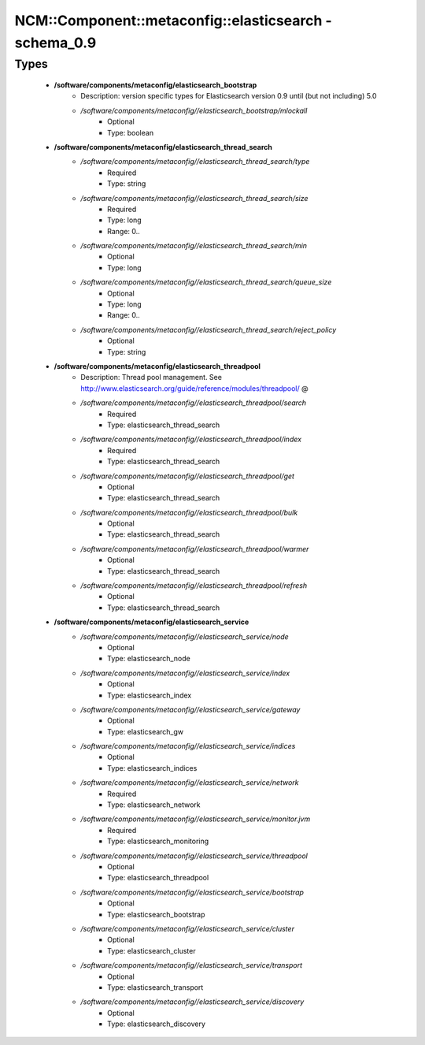#########################################################
NCM\::Component\::metaconfig\::elasticsearch - schema_0.9
#########################################################

Types
-----

 - **/software/components/metaconfig/elasticsearch_bootstrap**
    - Description: version specific types for Elasticsearch version 0.9 until (but not including) 5.0
    - */software/components/metaconfig//elasticsearch_bootstrap/mlockall*
        - Optional
        - Type: boolean
 - **/software/components/metaconfig/elasticsearch_thread_search**
    - */software/components/metaconfig//elasticsearch_thread_search/type*
        - Required
        - Type: string
    - */software/components/metaconfig//elasticsearch_thread_search/size*
        - Required
        - Type: long
        - Range: 0..
    - */software/components/metaconfig//elasticsearch_thread_search/min*
        - Optional
        - Type: long
    - */software/components/metaconfig//elasticsearch_thread_search/queue_size*
        - Optional
        - Type: long
        - Range: 0..
    - */software/components/metaconfig//elasticsearch_thread_search/reject_policy*
        - Optional
        - Type: string
 - **/software/components/metaconfig/elasticsearch_threadpool**
    - Description: Thread pool management. See http://www.elasticsearch.org/guide/reference/modules/threadpool/ @
    - */software/components/metaconfig//elasticsearch_threadpool/search*
        - Required
        - Type: elasticsearch_thread_search
    - */software/components/metaconfig//elasticsearch_threadpool/index*
        - Required
        - Type: elasticsearch_thread_search
    - */software/components/metaconfig//elasticsearch_threadpool/get*
        - Optional
        - Type: elasticsearch_thread_search
    - */software/components/metaconfig//elasticsearch_threadpool/bulk*
        - Optional
        - Type: elasticsearch_thread_search
    - */software/components/metaconfig//elasticsearch_threadpool/warmer*
        - Optional
        - Type: elasticsearch_thread_search
    - */software/components/metaconfig//elasticsearch_threadpool/refresh*
        - Optional
        - Type: elasticsearch_thread_search
 - **/software/components/metaconfig/elasticsearch_service**
    - */software/components/metaconfig//elasticsearch_service/node*
        - Optional
        - Type: elasticsearch_node
    - */software/components/metaconfig//elasticsearch_service/index*
        - Optional
        - Type: elasticsearch_index
    - */software/components/metaconfig//elasticsearch_service/gateway*
        - Optional
        - Type: elasticsearch_gw
    - */software/components/metaconfig//elasticsearch_service/indices*
        - Optional
        - Type: elasticsearch_indices
    - */software/components/metaconfig//elasticsearch_service/network*
        - Required
        - Type: elasticsearch_network
    - */software/components/metaconfig//elasticsearch_service/monitor.jvm*
        - Required
        - Type: elasticsearch_monitoring
    - */software/components/metaconfig//elasticsearch_service/threadpool*
        - Optional
        - Type: elasticsearch_threadpool
    - */software/components/metaconfig//elasticsearch_service/bootstrap*
        - Optional
        - Type: elasticsearch_bootstrap
    - */software/components/metaconfig//elasticsearch_service/cluster*
        - Optional
        - Type: elasticsearch_cluster
    - */software/components/metaconfig//elasticsearch_service/transport*
        - Optional
        - Type: elasticsearch_transport
    - */software/components/metaconfig//elasticsearch_service/discovery*
        - Optional
        - Type: elasticsearch_discovery
